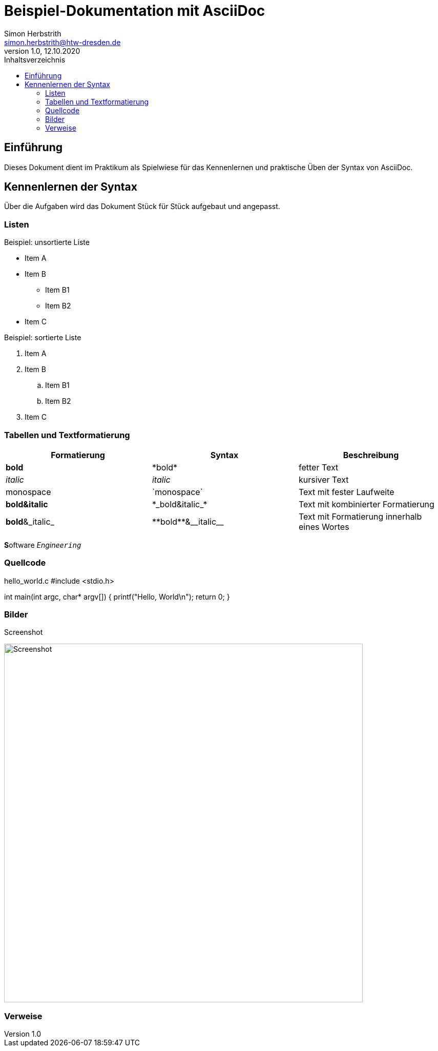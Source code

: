 = Beispiel-Dokumentation mit AsciiDoc 
Simon Herbstrith <simon.herbstrith@htw-dresden.de> 
1.0, 12.10.2020
:toc: 
:toc-title: Inhaltsverzeichnis
:source-highlighter: highlightjs
:imagesdir: images

== Einführung
Dieses Dokument dient im Praktikum als Spielwiese für das Kennenlernen und praktische Üben der Syntax von AsciiDoc.

== Kennenlernen der Syntax

Über die Aufgaben wird das Dokument Stück für Stück aufgebaut und angepasst.

=== Listen

.Beispiel: unsortierte Liste 
* Item A
* Item B
** Item B1
** Item B2 
* Item C

.Beispiel: sortierte Liste
. Item A
. Item B 
.. Item B1 
.. Item B2
. Item C

=== Tabellen und Textformatierung

|===
|Formatierung |Syntax |Beschreibung

|*bold*
|\*bold*
|fetter Text


|__italic__
|_italic_
|kursiver Text

|monospace
|\`monospace`
|Text mit fester Laufweite

|*bold&italic*
|+*_bold&italic_*+
|Text mit kombinierter Formatierung

|*bold*&_italic_
|+**bold**&__italic__+
|Text mit Formatierung innerhalb eines Wortes
|===

**S**oftware _Enginee``ring``_

=== Quellcode

hello_world.c
#include <stdio.h>

int main(int argc, char* argv[])
{
    printf("Hello, World\n");
    return 0;
}

=== Bilder

Screenshot

image:C:\Users\simon\Google Drive\Software Engineering I925\Praktikum\1\htw-se-example-project\images\Screenshot.PNG[Screenshot,700]


=== Verweise

